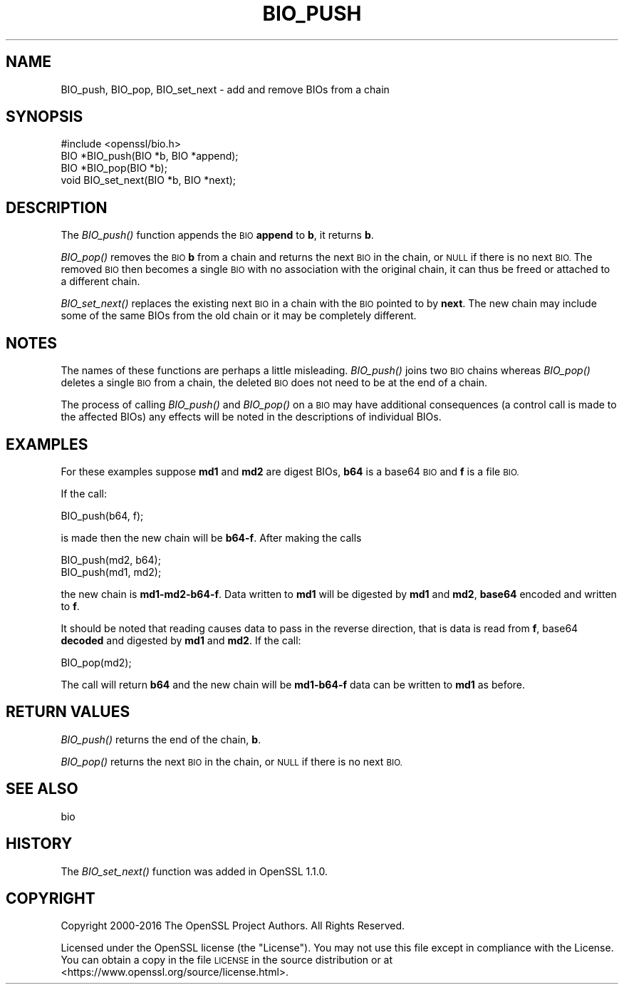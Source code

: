 .\" Automatically generated by Pod::Man 4.09 (Pod::Simple 3.35)
.\"
.\" Standard preamble:
.\" ========================================================================
.de Sp \" Vertical space (when we can't use .PP)
.if t .sp .5v
.if n .sp
..
.de Vb \" Begin verbatim text
.ft CW
.nf
.ne \\$1
..
.de Ve \" End verbatim text
.ft R
.fi
..
.\" Set up some character translations and predefined strings.  \*(-- will
.\" give an unbreakable dash, \*(PI will give pi, \*(L" will give a left
.\" double quote, and \*(R" will give a right double quote.  \*(C+ will
.\" give a nicer C++.  Capital omega is used to do unbreakable dashes and
.\" therefore won't be available.  \*(C` and \*(C' expand to `' in nroff,
.\" nothing in troff, for use with C<>.
.tr \(*W-
.ds C+ C\v'-.1v'\h'-1p'\s-2+\h'-1p'+\s0\v'.1v'\h'-1p'
.ie n \{\
.    ds -- \(*W-
.    ds PI pi
.    if (\n(.H=4u)&(1m=24u) .ds -- \(*W\h'-12u'\(*W\h'-12u'-\" diablo 10 pitch
.    if (\n(.H=4u)&(1m=20u) .ds -- \(*W\h'-12u'\(*W\h'-8u'-\"  diablo 12 pitch
.    ds L" ""
.    ds R" ""
.    ds C` ""
.    ds C' ""
'br\}
.el\{\
.    ds -- \|\(em\|
.    ds PI \(*p
.    ds L" ``
.    ds R" ''
.    ds C`
.    ds C'
'br\}
.\"
.\" Escape single quotes in literal strings from groff's Unicode transform.
.ie \n(.g .ds Aq \(aq
.el       .ds Aq '
.\"
.\" If the F register is >0, we'll generate index entries on stderr for
.\" titles (.TH), headers (.SH), subsections (.SS), items (.Ip), and index
.\" entries marked with X<> in POD.  Of course, you'll have to process the
.\" output yourself in some meaningful fashion.
.\"
.\" Avoid warning from groff about undefined register 'F'.
.de IX
..
.if !\nF .nr F 0
.if \nF>0 \{\
.    de IX
.    tm Index:\\$1\t\\n%\t"\\$2"
..
.    if !\nF==2 \{\
.        nr % 0
.        nr F 2
.    \}
.\}
.\"
.\" Accent mark definitions (@(#)ms.acc 1.5 88/02/08 SMI; from UCB 4.2).
.\" Fear.  Run.  Save yourself.  No user-serviceable parts.
.    \" fudge factors for nroff and troff
.if n \{\
.    ds #H 0
.    ds #V .8m
.    ds #F .3m
.    ds #[ \f1
.    ds #] \fP
.\}
.if t \{\
.    ds #H ((1u-(\\\\n(.fu%2u))*.13m)
.    ds #V .6m
.    ds #F 0
.    ds #[ \&
.    ds #] \&
.\}
.    \" simple accents for nroff and troff
.if n \{\
.    ds ' \&
.    ds ` \&
.    ds ^ \&
.    ds , \&
.    ds ~ ~
.    ds /
.\}
.if t \{\
.    ds ' \\k:\h'-(\\n(.wu*8/10-\*(#H)'\'\h"|\\n:u"
.    ds ` \\k:\h'-(\\n(.wu*8/10-\*(#H)'\`\h'|\\n:u'
.    ds ^ \\k:\h'-(\\n(.wu*10/11-\*(#H)'^\h'|\\n:u'
.    ds , \\k:\h'-(\\n(.wu*8/10)',\h'|\\n:u'
.    ds ~ \\k:\h'-(\\n(.wu-\*(#H-.1m)'~\h'|\\n:u'
.    ds / \\k:\h'-(\\n(.wu*8/10-\*(#H)'\z\(sl\h'|\\n:u'
.\}
.    \" troff and (daisy-wheel) nroff accents
.ds : \\k:\h'-(\\n(.wu*8/10-\*(#H+.1m+\*(#F)'\v'-\*(#V'\z.\h'.2m+\*(#F'.\h'|\\n:u'\v'\*(#V'
.ds 8 \h'\*(#H'\(*b\h'-\*(#H'
.ds o \\k:\h'-(\\n(.wu+\w'\(de'u-\*(#H)/2u'\v'-.3n'\*(#[\z\(de\v'.3n'\h'|\\n:u'\*(#]
.ds d- \h'\*(#H'\(pd\h'-\w'~'u'\v'-.25m'\f2\(hy\fP\v'.25m'\h'-\*(#H'
.ds D- D\\k:\h'-\w'D'u'\v'-.11m'\z\(hy\v'.11m'\h'|\\n:u'
.ds th \*(#[\v'.3m'\s+1I\s-1\v'-.3m'\h'-(\w'I'u*2/3)'\s-1o\s+1\*(#]
.ds Th \*(#[\s+2I\s-2\h'-\w'I'u*3/5'\v'-.3m'o\v'.3m'\*(#]
.ds ae a\h'-(\w'a'u*4/10)'e
.ds Ae A\h'-(\w'A'u*4/10)'E
.    \" corrections for vroff
.if v .ds ~ \\k:\h'-(\\n(.wu*9/10-\*(#H)'\s-2\u~\d\s+2\h'|\\n:u'
.if v .ds ^ \\k:\h'-(\\n(.wu*10/11-\*(#H)'\v'-.4m'^\v'.4m'\h'|\\n:u'
.    \" for low resolution devices (crt and lpr)
.if \n(.H>23 .if \n(.V>19 \
\{\
.    ds : e
.    ds 8 ss
.    ds o a
.    ds d- d\h'-1'\(ga
.    ds D- D\h'-1'\(hy
.    ds th \o'bp'
.    ds Th \o'LP'
.    ds ae ae
.    ds Ae AE
.\}
.rm #[ #] #H #V #F C
.\" ========================================================================
.\"
.IX Title "BIO_PUSH 3"
.TH BIO_PUSH 3 "2018-05-22" "1.1.1-pre9-dev" "OpenSSL"
.\" For nroff, turn off justification.  Always turn off hyphenation; it makes
.\" way too many mistakes in technical documents.
.if n .ad l
.nh
.SH "NAME"
BIO_push, BIO_pop, BIO_set_next \- add and remove BIOs from a chain
.SH "SYNOPSIS"
.IX Header "SYNOPSIS"
.Vb 1
\& #include <openssl/bio.h>
\&
\& BIO *BIO_push(BIO *b, BIO *append);
\& BIO *BIO_pop(BIO *b);
\& void BIO_set_next(BIO *b, BIO *next);
.Ve
.SH "DESCRIPTION"
.IX Header "DESCRIPTION"
The \fIBIO_push()\fR function appends the \s-1BIO\s0 \fBappend\fR to \fBb\fR, it returns
\&\fBb\fR.
.PP
\&\fIBIO_pop()\fR removes the \s-1BIO\s0 \fBb\fR from a chain and returns the next \s-1BIO\s0
in the chain, or \s-1NULL\s0 if there is no next \s-1BIO.\s0 The removed \s-1BIO\s0 then
becomes a single \s-1BIO\s0 with no association with the original chain,
it can thus be freed or attached to a different chain.
.PP
\&\fIBIO_set_next()\fR replaces the existing next \s-1BIO\s0 in a chain with the \s-1BIO\s0 pointed to
by \fBnext\fR. The new chain may include some of the same BIOs from the old chain
or it may be completely different.
.SH "NOTES"
.IX Header "NOTES"
The names of these functions are perhaps a little misleading. \fIBIO_push()\fR
joins two \s-1BIO\s0 chains whereas \fIBIO_pop()\fR deletes a single \s-1BIO\s0 from a chain,
the deleted \s-1BIO\s0 does not need to be at the end of a chain.
.PP
The process of calling \fIBIO_push()\fR and \fIBIO_pop()\fR on a \s-1BIO\s0 may have additional
consequences (a control call is made to the affected BIOs) any effects will
be noted in the descriptions of individual BIOs.
.SH "EXAMPLES"
.IX Header "EXAMPLES"
For these examples suppose \fBmd1\fR and \fBmd2\fR are digest BIOs, \fBb64\fR is
a base64 \s-1BIO\s0 and \fBf\fR is a file \s-1BIO.\s0
.PP
If the call:
.PP
.Vb 1
\& BIO_push(b64, f);
.Ve
.PP
is made then the new chain will be \fBb64\-f\fR. After making the calls
.PP
.Vb 2
\& BIO_push(md2, b64);
\& BIO_push(md1, md2);
.Ve
.PP
the new chain is \fBmd1\-md2\-b64\-f\fR. Data written to \fBmd1\fR will be digested
by \fBmd1\fR and \fBmd2\fR, \fBbase64\fR encoded and written to \fBf\fR.
.PP
It should be noted that reading causes data to pass in the reverse
direction, that is data is read from \fBf\fR, base64 \fBdecoded\fR and digested
by \fBmd1\fR and \fBmd2\fR. If the call:
.PP
.Vb 1
\& BIO_pop(md2);
.Ve
.PP
The call will return \fBb64\fR and the new chain will be \fBmd1\-b64\-f\fR data can
be written to \fBmd1\fR as before.
.SH "RETURN VALUES"
.IX Header "RETURN VALUES"
\&\fIBIO_push()\fR returns the end of the chain, \fBb\fR.
.PP
\&\fIBIO_pop()\fR returns the next \s-1BIO\s0 in the chain, or \s-1NULL\s0 if there is no next
\&\s-1BIO.\s0
.SH "SEE ALSO"
.IX Header "SEE ALSO"
bio
.SH "HISTORY"
.IX Header "HISTORY"
The \fIBIO_set_next()\fR function was added in OpenSSL 1.1.0.
.SH "COPYRIGHT"
.IX Header "COPYRIGHT"
Copyright 2000\-2016 The OpenSSL Project Authors. All Rights Reserved.
.PP
Licensed under the OpenSSL license (the \*(L"License\*(R").  You may not use
this file except in compliance with the License.  You can obtain a copy
in the file \s-1LICENSE\s0 in the source distribution or at
<https://www.openssl.org/source/license.html>.
